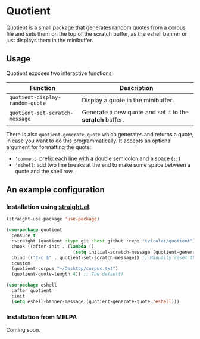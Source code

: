 * Quotient

Quotient is a small package that generates random quotes from a corpus file and sets them on the top of the scratch buffer, as the eshell banner or just displays them in the minibuffer.

#+ATTR_HTML: :align center :width 500px
[[./demo.gif]]

** Usage

Quotient exposes two interactive functions:

| Function                           | Description                                            |
|------------------------------------+--------------------------------------------------------|
| =quotient-display-random-quote=      | Display a quote in the minibuffer.                     |
| =quotient-set-scratch-message=       | Generate a new quote and set it to the *scratch* buffer. |

There is also =quotient-generate-quote= which generates and returns a quote, in case you want to do this programmatically. It accepts an optional argument for formatting the quote:
- ='comment=: prefix each line with a double semicolon and a space (=;;=)
- ='eshell=: add two line breaks at the end to make some space between a quote and the shell row

** An example configuration

*** Installation using [[https://github.com/radian-software/straight.el][straight.el]].

#+begin_src emacs-lisp :tangle yes
(straight-use-package 'use-package)

(use-package quotient
  :ensure t
  :straight (quotient :type git :host github :repo "tvirolai/quotient")
  :hook ((after-init . (lambda ()
                         (setq initial-scratch-message (quotient-generate-quote 'comment)))))
  :bind (("C-c §" . quotient-set-scratch-message)) ;; Manually reset the scratch message
  :custom
  (quotient-corpus "~/Desktop/corpus.txt")
  (quotient-quote-length 4)) ;; The default)

(use-package eshell
  :after quotient
  :init
  (setq eshell-banner-message (quotient-generate-quote 'eshell)))
#+end_src

*** Installation from MELPA

Coming soon.
